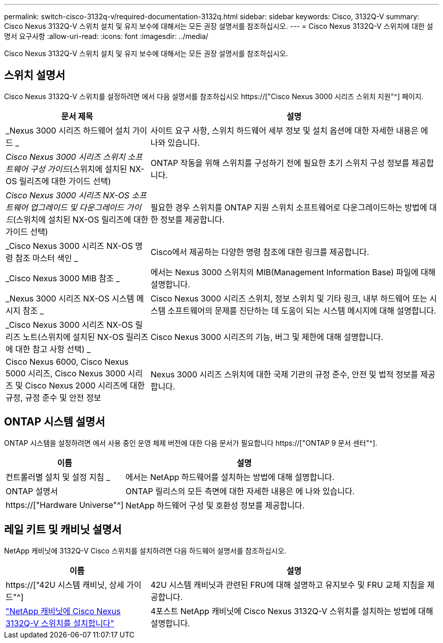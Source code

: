 ---
permalink: switch-cisco-3132q-v/required-documentation-3132q.html 
sidebar: sidebar 
keywords: Cisco, 3132Q-V 
summary: Cisco Nexus 3132Q-V 스위치 설치 및 유지 보수에 대해서는 모든 권장 설명서를 참조하십시오. 
---
= Cisco Nexus 3132Q-V 스위치에 대한 설명서 요구사항
:allow-uri-read: 
:icons: font
:imagesdir: ../media/


[role="lead"]
Cisco Nexus 3132Q-V 스위치 설치 및 유지 보수에 대해서는 모든 권장 설명서를 참조하십시오.



== 스위치 설명서

Cisco Nexus 3132Q-V 스위치를 설정하려면 에서 다음 설명서를 참조하십시오 https://["Cisco Nexus 3000 시리즈 스위치 지원"^] 페이지.

[cols="1,2"]
|===
| 문서 제목 | 설명 


 a| 
_Nexus 3000 시리즈 하드웨어 설치 가이드 _
 a| 
사이트 요구 사항, 스위치 하드웨어 세부 정보 및 설치 옵션에 대한 자세한 내용은 에 나와 있습니다.



 a| 
_Cisco Nexus 3000 시리즈 스위치 소프트웨어 구성 가이드_(스위치에 설치된 NX-OS 릴리즈에 대한 가이드 선택)
 a| 
ONTAP 작동을 위해 스위치를 구성하기 전에 필요한 초기 스위치 구성 정보를 제공합니다.



 a| 
_Cisco Nexus 3000 시리즈 NX-OS 소프트웨어 업그레이드 및 다운그레이드 가이드_(스위치에 설치된 NX-OS 릴리즈에 대한 가이드 선택)
 a| 
필요한 경우 스위치를 ONTAP 지원 스위치 소프트웨어로 다운그레이드하는 방법에 대한 정보를 제공합니다.



 a| 
_Cisco Nexus 3000 시리즈 NX-OS 명령 참조 마스터 색인 _
 a| 
Cisco에서 제공하는 다양한 명령 참조에 대한 링크를 제공합니다.



 a| 
_Cisco Nexus 3000 MIB 참조 _
 a| 
에서는 Nexus 3000 스위치의 MIB(Management Information Base) 파일에 대해 설명합니다.



 a| 
_Nexus 3000 시리즈 NX-OS 시스템 메시지 참조 _
 a| 
Cisco Nexus 3000 시리즈 스위치, 정보 스위치 및 기타 링크, 내부 하드웨어 또는 시스템 소프트웨어의 문제를 진단하는 데 도움이 되는 시스템 메시지에 대해 설명합니다.



 a| 
_Cisco Nexus 3000 시리즈 NX-OS 릴리즈 노트(스위치에 설치된 NX-OS 릴리즈에 대한 참고 사항 선택) _
 a| 
Cisco Nexus 3000 시리즈의 기능, 버그 및 제한에 대해 설명합니다.



 a| 
Cisco Nexus 6000, Cisco Nexus 5000 시리즈, Cisco Nexus 3000 시리즈 및 Cisco Nexus 2000 시리즈에 대한 규정, 규정 준수 및 안전 정보
 a| 
Nexus 3000 시리즈 스위치에 대한 국제 기관의 규정 준수, 안전 및 법적 정보를 제공합니다.

|===


== ONTAP 시스템 설명서

ONTAP 시스템을 설정하려면 에서 사용 중인 운영 체제 버전에 대한 다음 문서가 필요합니다 https://["ONTAP 9 문서 센터"^].

[cols="1,2"]
|===
| 이름 | 설명 


 a| 
컨트롤러별 설치 및 설정 지침 _
 a| 
에서는 NetApp 하드웨어를 설치하는 방법에 대해 설명합니다.



 a| 
ONTAP 설명서
 a| 
ONTAP 릴리스의 모든 측면에 대한 자세한 내용은 에 나와 있습니다.



 a| 
https://["Hardware Universe"^]
 a| 
NetApp 하드웨어 구성 및 호환성 정보를 제공합니다.

|===


== 레일 키트 및 캐비닛 설명서

NetApp 캐비닛에 3132Q-V Cisco 스위치를 설치하려면 다음 하드웨어 설명서를 참조하십시오.

[cols="1,2"]
|===
| 이름 | 설명 


 a| 
https://["42U 시스템 캐비닛, 상세 가이드"^]
 a| 
42U 시스템 캐비닛과 관련된 FRU에 대해 설명하고 유지보수 및 FRU 교체 지침을 제공합니다.



 a| 
link:install-cisco-nexus-3132qv.html["NetApp 캐비닛에 Cisco Nexus 3132Q-V 스위치를 설치합니다"^]
 a| 
4포스트 NetApp 캐비닛에 Cisco Nexus 3132Q-V 스위치를 설치하는 방법에 대해 설명합니다.

|===